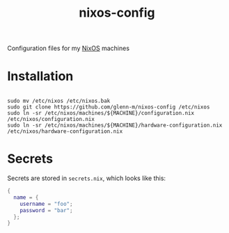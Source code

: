 #+TITLE: nixos-config
Configuration files for my [[https://nixos.org/][NixOS]] machines

* Installation
#+BEGIN_SRC shell

sudo mv /etc/nixos /etc/nixos.bak
sudo git clone https://github.com/glenn-m/nixos-config /etc/nixos
sudo ln -sr /etc/nixos/machines/${MACHINE}/configuration.nix /etc/nixos/configuration.nix
sudo ln -sr /etc/nixos/machines/${MACHINE}/hardware-configuration.nix /etc/nixos/hardware-configuration.nix
#+END_SRC

* Secrets

Secrets are stored in =secrets.nix=, which looks like this:

#+BEGIN_SRC nix
{
  name = {
    username = "foo";
    password = "bar";
  };
}
#+END_SRC
